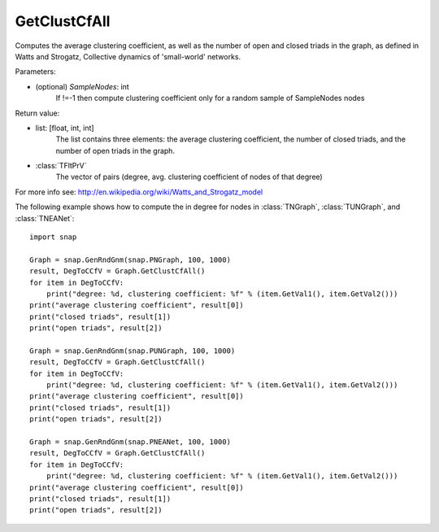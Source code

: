 GetClustCfAll
'''''''''''''

.. function:: GetClustCfAll (SampleNodes=-1)

Computes the average clustering coefficient, as well as the number of open and closed triads in the graph, as defined in Watts and Strogatz, Collective dynamics of 'small-world' networks. 

Parameters:

- (optional) *SampleNodes*: int
    If !=-1 then compute clustering coefficient only for a random sample of SampleNodes nodes

Return value:

- list: [float, int, int]
    The list contains three elements: the average clustering coefficient,
    the number of closed triads, and the number of open triads in the graph.

- :class:`TFltPrV`
    The vector of pairs (degree, avg. clustering coefficient of nodes of that degree)

For more info see: http://en.wikipedia.org/wiki/Watts_and_Strogatz_model

The following example shows how to compute the in degree for nodes in
:class:`TNGraph`, :class:`TUNGraph`, and :class:`TNEANet`::

    import snap

    Graph = snap.GenRndGnm(snap.PNGraph, 100, 1000)
    result, DegToCCfV = Graph.GetClustCfAll()
    for item in DegToCCfV:
        print("degree: %d, clustering coefficient: %f" % (item.GetVal1(), item.GetVal2()))
    print("average clustering coefficient", result[0])
    print("closed triads", result[1])
    print("open triads", result[2])

    Graph = snap.GenRndGnm(snap.PUNGraph, 100, 1000)
    result, DegToCCfV = Graph.GetClustCfAll()
    for item in DegToCCfV:
        print("degree: %d, clustering coefficient: %f" % (item.GetVal1(), item.GetVal2()))
    print("average clustering coefficient", result[0])
    print("closed triads", result[1])
    print("open triads", result[2])

    Graph = snap.GenRndGnm(snap.PNEANet, 100, 1000)
    result, DegToCCfV = Graph.GetClustCfAll()
    for item in DegToCCfV:
        print("degree: %d, clustering coefficient: %f" % (item.GetVal1(), item.GetVal2()))
    print("average clustering coefficient", result[0])
    print("closed triads", result[1])
    print("open triads", result[2])

